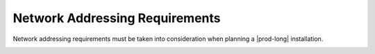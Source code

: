 
.. zff1612526659434
.. _network-addressing-requirements-2fac0035b878:

===============================
Network Addressing Requirements
===============================

Network addressing requirements must be taken into consideration when planning
a |prod-long| installation.



.. _minimum_subnet_sizes-simpletable-kfn-qwk-nx:

.. FixMe: Replace with commented content below if code changes implemented.

.. only:: starlingx

   .. table::
       :widths: auto

       +------------------------------------+------------------------------------+------------------------------------+
       | Networks                           | Maximum prefix length              | Minimum number of addresses        |
       +====================================+====================================+====================================+
       | multicast and management           | 29                                 | 4                                  |
       +------------------------------------+------------------------------------+------------------------------------+
       | cluster-host, pxeboot, and OAM     | 29                                 | 3                                  |
       +------------------------------------+------------------------------------+------------------------------------+
       | cluster-pod and cluster-service    | 16                                 | 65336                              |
       +------------------------------------+------------------------------------+------------------------------------+  

.. only:: partner

   .. include:: /_includes/network-addressing-requirements-2fac0035b878.rest
